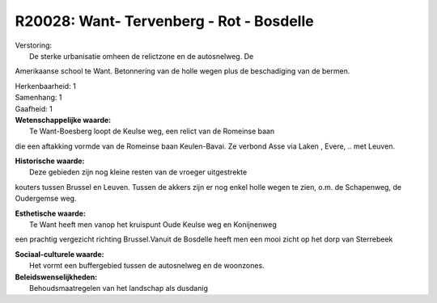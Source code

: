 R20028: Want- Tervenberg - Rot - Bosdelle
=========================================

| Verstoring:
|  De sterke urbanisatie omheen de relictzone en de autosnelweg. De
Amerikaanse school te Want. Betonnering van de holle wegen plus de
beschadiging van de bermen.

| Herkenbaarheid: 1

| Samenhang: 1

| Gaafheid: 1

| **Wetenschappelijke waarde:**
|  Te Want-Boesberg loopt de Keulse weg, een relict van de Romeinse baan
die een aftakking vormde van de Romeinse baan Keulen-Bavai. Ze verbond
Asse via Laken , Evere, .. met Leuven.

| **Historische waarde:**
|  Deze gebieden zijn nog kleine resten van de vroeger uitgestrekte
kouters tussen Brussel en Leuven. Tussen de akkers zijn er nog enkel
holle wegen te zien, o.m. de Schapenweg, de Oudergemse weg.

| **Esthetische waarde:**
|  Te Want heeft men vanop het kruispunt Oude Keulse weg en Konijnenweg
een prachtig vergezicht richting Brussel.Vanuit de Bosdelle heeft men
een mooi zicht op het dorp van Sterrebeek

| **Sociaal-culturele waarde:**
|  Het vormt een buffergebied tussen de autosnelweg en de woonzones.



| **Beleidswenselijkheden:**
|  Behoudsmaatregelen van het landschap als dusdanig
